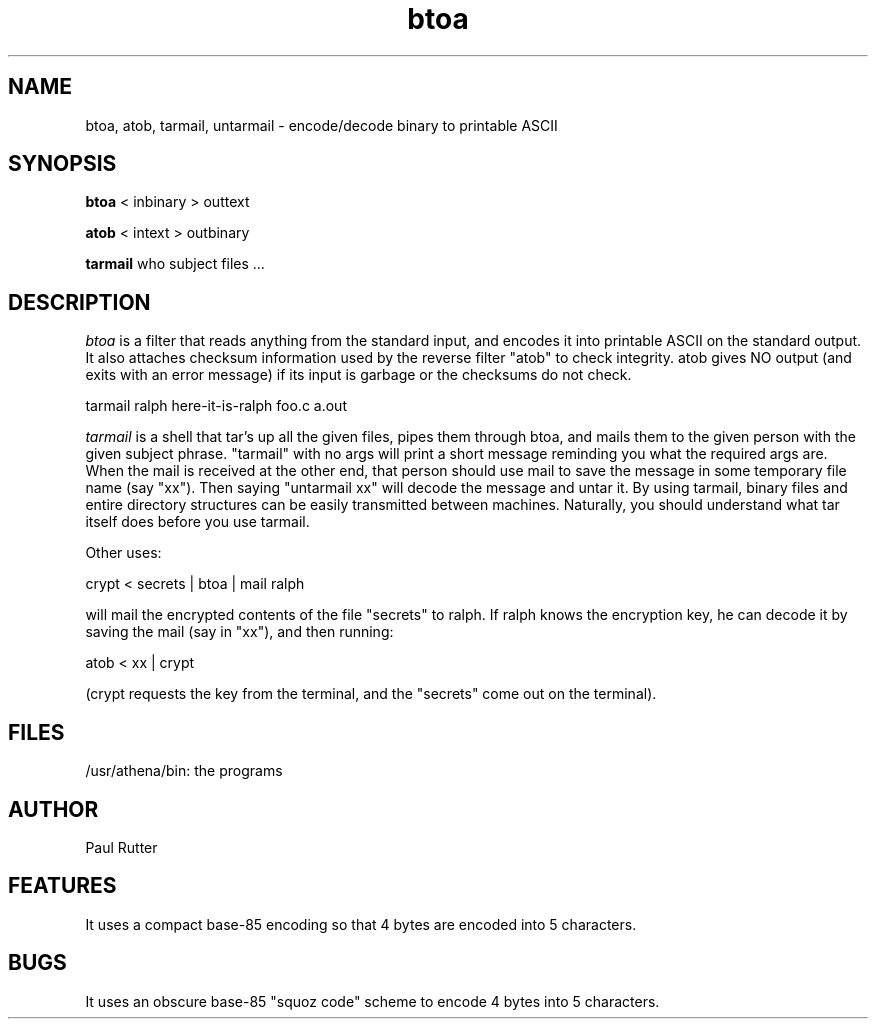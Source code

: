 .TH btoa LOCAL 
.SH NAME
btoa, atob, tarmail, untarmail \- encode/decode binary to printable ASCII
.SH SYNOPSIS
.B btoa
< inbinary
> outtext
.PP
.B atob
< intext
> outbinary
.PP
.B tarmail
who subject files ...
.SH DESCRIPTION
.I btoa
is a filter that reads anything from the standard input, and encodes it into
printable ASCII on the standard output.  It also attaches checksum
information used by the reverse filter "atob" to check integrity.  atob gives
NO output (and exits with an error message) if its input is garbage or the
checksums do not check.
.PP
tarmail ralph here-it-is-ralph foo.c a.out
.PP
.I tarmail
is a shell that tar's up all the given files, pipes them through btoa, and
mails them to the given person with the given subject phrase.  "tarmail" with no
args will print a short message reminding you what the required args are.
When the mail is received at the other end, that person should use
mail to save the
message in some temporary file name (say "xx").  Then saying "untarmail xx"
will decode the message and untar it.  By using tarmail, binary files and
entire directory structures can be easily transmitted between machines.
Naturally, you should understand what tar itself does before you use tarmail.
.PP
Other uses:
.PP
crypt < secrets | btoa | mail ralph
.PP
will mail the encrypted contents of the file "secrets" to ralph.  If ralph
knows the encryption key, he can decode it by saving the mail (say in "xx"),
and then running:
.PP
atob < xx | crypt
.PP
(crypt requests the key from the terminal,
and the "secrets" come out on the terminal).
.SH FILES
/usr/athena/bin:  the programs
.SH AUTHOR
Paul Rutter
.SH FEATURES
It uses a compact base-85 encoding so that
4 bytes are encoded into 5 characters.
.SH BUGS
It uses an obscure base-85 "squoz code" scheme
to encode 4 bytes into 5 characters.
